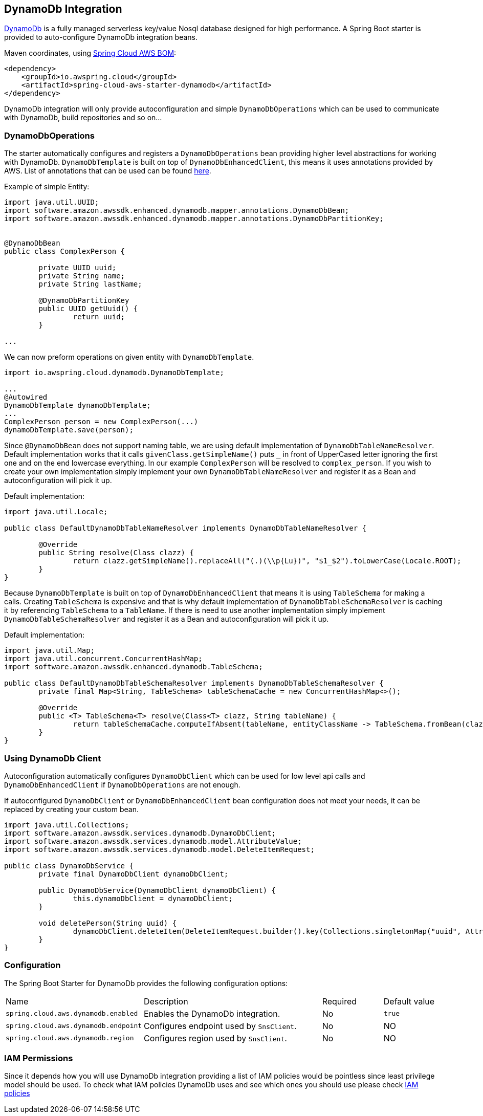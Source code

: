 [#spring-cloud-aws-dynamoDb]
== DynamoDb Integration

https://aws.amazon.com/dynamodb/[DynamoDb] is a fully managed serverless key/value Nosql database designed for high performance.
A Spring Boot starter is provided to auto-configure DynamoDb integration beans.

Maven coordinates, using <<index.adoc#bill-of-materials, Spring Cloud AWS BOM>>:

[source,xml]
----
<dependency>
    <groupId>io.awspring.cloud</groupId>
    <artifactId>spring-cloud-aws-starter-dynamodb</artifactId>
</dependency>
----

DynamoDb integration will only provide autoconfiguration and simple `DynamoDbOperations` which can be used to communicate with DynamoDb, build repositories and so on...

=== DynamoDbOperations

The starter automatically configures and registers a `DynamoDbOperations` bean providing higher level abstractions for working with DynamoDb.
`DynamoDbTemplate` is built on top of `DynamoDbEnhancedClient`, this means it uses annotations provided by AWS.
List of annotations that can be used can be found https://sdk.amazonaws.com/java/api/latest/software/amazon/awssdk/enhanced/dynamodb/mapper/annotations/package-summary.html[here].

Example of simple Entity:

[source,java]
----
import java.util.UUID;
import software.amazon.awssdk.enhanced.dynamodb.mapper.annotations.DynamoDbBean;
import software.amazon.awssdk.enhanced.dynamodb.mapper.annotations.DynamoDbPartitionKey;


@DynamoDbBean
public class ComplexPerson {

	private UUID uuid;
	private String name;
	private String lastName;

	@DynamoDbPartitionKey
	public UUID getUuid() {
		return uuid;
	}

...

----

We can now preform operations on given entity with `DynamoDbTemplate`.

[source,java]
----

import io.awspring.cloud.dynamodb.DynamoDbTemplate;

...
@Autowired
DynamoDbTemplate dynamoDbTemplate;
...
ComplexPerson person = new ComplexPerson(...)
dynamoDbTemplate.save(person);


----

Since `@DynamoDbBean` does not support naming table, we are using default implementation of `DynamoDbTableNameResolver`.
Default implementation works that it calls `givenClass.getSimpleName()` puts `_` in front of UpperCased letter ignoring the first one and on the end lowercase everything.
In our example `ComplexPerson` will be resolved to `complex_person`.
If you wish to create your own implementation simply implement your own `DynamoDbTableNameResolver` and register it as a Bean and autoconfiguration will pick it up.

Default implementation:
[source,java]
----
import java.util.Locale;

public class DefaultDynamoDbTableNameResolver implements DynamoDbTableNameResolver {

	@Override
	public String resolve(Class clazz) {
		return clazz.getSimpleName().replaceAll("(.)(\\p{Lu})", "$1_$2").toLowerCase(Locale.ROOT);
	}
}
----

Because `DynamoDbTemplate` is built on top of `DynamoDbEnhancedClient` that means it is using `TableSchema` for making a calls.
Creating `TableSchema` is expensive and that is why default implementation of `DynamoDbTableSchemaResolver` is caching it by referencing `TableSchema` to a `TableName`.
If there is need to use another implementation simply implement `DynamoDbTableSchemaResolver` and register it as a Bean and autoconfiguration will pick it up.

Default implementation:
----
import java.util.Map;
import java.util.concurrent.ConcurrentHashMap;
import software.amazon.awssdk.enhanced.dynamodb.TableSchema;

public class DefaultDynamoDbTableSchemaResolver implements DynamoDbTableSchemaResolver {
	private final Map<String, TableSchema> tableSchemaCache = new ConcurrentHashMap<>();

	@Override
	public <T> TableSchema<T> resolve(Class<T> clazz, String tableName) {
		return tableSchemaCache.computeIfAbsent(tableName, entityClassName -> TableSchema.fromBean(clazz));
	}
}
----

=== Using DynamoDb Client

Autoconfiguration automatically configures `DynamoDbClient` which can be used for low level api calls and `DynamoDbEnhancedClient` if `DynamoDbOperations` are not enough.

If autoconfigured `DynamoDbClient` or `DynamoDbEnhancedClient` bean configuration does not meet your needs, it can be replaced by creating your custom bean.

[source,java]
----
import java.util.Collections;
import software.amazon.awssdk.services.dynamodb.DynamoDbClient;
import software.amazon.awssdk.services.dynamodb.model.AttributeValue;
import software.amazon.awssdk.services.dynamodb.model.DeleteItemRequest;

public class DynamoDbService {
	private final DynamoDbClient dynamoDbClient;

	public DynamoDbService(DynamoDbClient dynamoDbClient) {
		this.dynamoDbClient = dynamoDbClient;
	}

	void deletePerson(String uuid) {
		dynamoDbClient.deleteItem(DeleteItemRequest.builder().key(Collections.singletonMap("uuid", AttributeValue.builder().s(uuid).build())).build());
	}
}
----

=== Configuration

The Spring Boot Starter for DynamoDb provides the following configuration options:

[cols="2,3,1,1"]
|===
| Name | Description | Required | Default value
| `spring.cloud.aws.dynamodb.enabled` | Enables the DynamoDb integration. | No | `true`
| `spring.cloud.aws.dynamodb.endpoint` | Configures endpoint used by `SnsClient`. | No | NO
| `spring.cloud.aws.dynamodb.region` | Configures region used by `SnsClient`. | No | NO
|===

=== IAM Permissions
Since it depends how you will use DynamoDb integration providing a list of IAM policies would be pointless since least privilege model should be used.
To check what IAM policies DynamoDb uses and see which ones you should use please check https://docs.aws.amazon.com/amazondynamodb/latest/developerguide/using-identity-based-policies.html[IAM policies]
